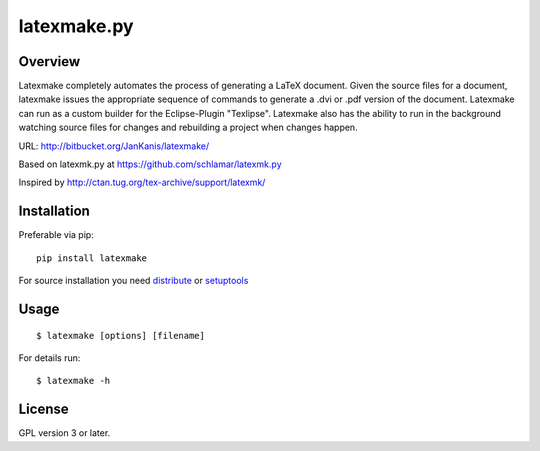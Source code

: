 latexmake.py
==========

Overview
--------

Latexmake completely automates the process of generating
a LaTeX document. Given the source files for a document,
latexmake issues the appropriate sequence of commands to
generate a .dvi or .pdf version of the document.
Latexmake can run as a custom builder for the Eclipse-Plugin 
"Texlipse". Latexmake also has the ability to run in the 
background watching source files for changes and rebuilding 
a project when changes happen. 

URL: http://bitbucket.org/JanKanis/latexmake/

Based on latexmk.py at https://github.com/schlamar/latexmk.py

Inspired by http://ctan.tug.org/tex-archive/support/latexmk/


Installation
------------

Preferable via pip::

    pip install latexmake

For source installation you need
`distribute <http://pypi.python.org/pypi/distribute>`_ or
`setuptools <http://pypi.python.org/pypi/setuptools>`_


Usage
-----

::

    $ latexmake [options] [filename]

For details run::

    $ latexmake -h


License
-------

GPL version 3 or later.
